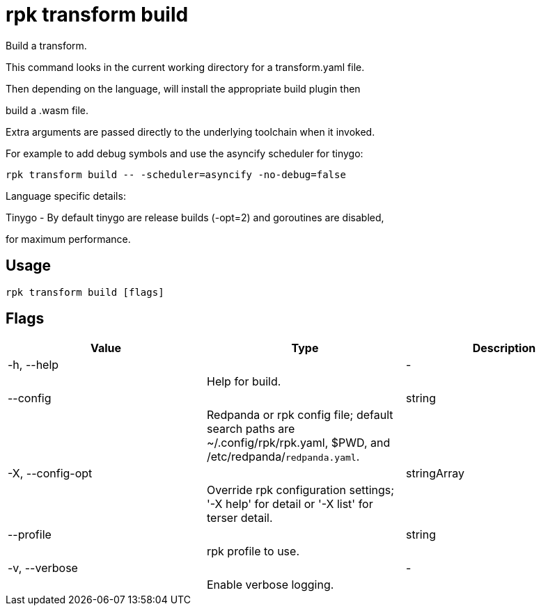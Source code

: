 = rpk transform build
:description: rpk transform build

Build a transform.

This command looks in the current working directory for a transform.yaml file.

Then depending on the language, will install the appropriate build plugin then 
build a .wasm file.

Extra arguments are passed directly to the underlying toolchain when it invoked.
For example to add debug symbols and use the asyncify scheduler for tinygo:

  rpk transform build -- -scheduler=asyncify -no-debug=false

Language specific details:

Tinygo - By default tinygo are release builds (-opt=2) and goroutines are disabled,
for maximum performance.

== Usage

[,bash]
----
rpk transform build [flags]
----

== Flags

[cols="1m,1a,2a]
|===
|*Value* |*Type* |*Description*

|-h, --help ||- ||Help for build. |

|--config ||string ||Redpanda or rpk config file; default search paths are ~/.config/rpk/rpk.yaml, $PWD, and /etc/redpanda/`redpanda.yaml`. |

|-X, --config-opt ||stringArray ||Override rpk configuration settings; '-X help' for detail or '-X list' for terser detail. |

|--profile ||string ||rpk profile to use. |

|-v, --verbose ||- ||Enable verbose logging. |
|===